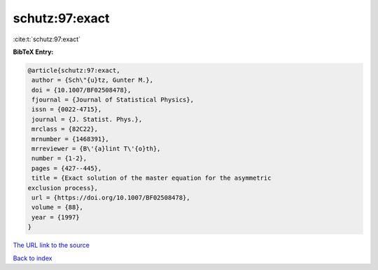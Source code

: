 schutz:97:exact
===============

:cite:t:`schutz:97:exact`

**BibTeX Entry:**

.. code-block:: bibtex

   @article{schutz:97:exact,
    author = {Sch\"{u}tz, Gunter M.},
    doi = {10.1007/BF02508478},
    fjournal = {Journal of Statistical Physics},
    issn = {0022-4715},
    journal = {J. Statist. Phys.},
    mrclass = {82C22},
    mrnumber = {1468391},
    mrreviewer = {B\'{a}lint T\'{o}th},
    number = {1-2},
    pages = {427--445},
    title = {Exact solution of the master equation for the asymmetric
   exclusion process},
    url = {https://doi.org/10.1007/BF02508478},
    volume = {88},
    year = {1997}
   }

`The URL link to the source <ttps://doi.org/10.1007/BF02508478}>`__


`Back to index <../By-Cite-Keys.html>`__
